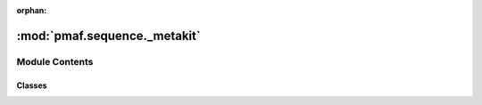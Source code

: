 :orphan:

:mod:`pmaf.sequence._metakit`
=============================

.. py:module:: pmaf.sequence._metakit


Module Contents
---------------

Classes
~~~~~~~

.. autoapisummary::

   pmaf.sequence._metakit.MultiSequenceMetabase
   pmaf.sequence._metakit.MultiSequenceStreamBackboneMetabase
   pmaf.sequence._metakit.NucleotideMetabase
   pmaf.sequence._metakit.SequenceBackboneMetabase



.. py:class:: MultiSequenceMetabase

   Bases: :class:`pmaf.sequence._metakit.SequenceBackboneMetabase`

   .. autoapi-inheritance-diagram:: pmaf.sequence._metakit.MultiSequenceMetabase
      :parts: 1

   .. method:: buckle_for_alignment(self)
      :abstractmethod:


   .. method:: count(self)
      :property:


   .. method:: from_buckled(cls, sequences, buckled_pack, **kwargs)
      :classmethod:
      :abstractmethod:

      :param sequences:
      :param buckled_pack:
      :param \*\*kwargs:

      Returns:


   .. method:: get_consensus(self, indices)
      :abstractmethod:

      :param indices:

      Returns:


   .. method:: get_iter(self, method)
      :abstractmethod:

      :param method:

      Returns:


   .. method:: get_subset(self, indices)
      :abstractmethod:

      :param indices:

      Returns:


   .. method:: index(self)
      :property:


   .. method:: is_alignment(self)
      :property:


   .. method:: restore_buckle(self, packed_metadata)
      :abstractmethod:

      :param packed_metadata:

      Returns:


   .. method:: sequences(self)
      :property:


   .. method:: to_skbio_msa(self, indices)
      :abstractmethod:

      :param indices:

      Returns:



.. py:class:: MultiSequenceStreamBackboneMetabase(filepath, mode, aligned, name, compressor)

   Bases: :class:`abc.ABC`

   .. autoapi-inheritance-diagram:: pmaf.sequence._metakit.MultiSequenceStreamBackboneMetabase
      :parts: 1

   Initialize self.  See help(type(self)) for accurate signature.

   .. method:: accession_numbers(self)
      :property:


   .. method:: append_sequence(self, sequence)
      :abstractmethod:

      :param sequence:

      Returns:


   .. method:: append_string(self, name, mode, sequence_str, metadata_dict)
      :abstractmethod:

      :param name:
      :param mode:
      :param sequence_str:
      :param metadata_dict:

      Returns:


   .. method:: count(self)
      :property:


   .. method:: extend_multiseq(self, multiseq)
      :abstractmethod:

      :param multiseq:

      Returns:


   .. method:: get_multiseq_by_accs(self, acc_numbers)
      :abstractmethod:

      :param acc_numbers:

      Returns:


   .. method:: get_sequence_by_acc(self, acc_number)
      :abstractmethod:

      :param acc_number:

      Returns:


   .. method:: mode(self)
      :property:


   .. method:: name(self)
      :property:


   .. method:: summarize(self)
      :property:



.. py:class:: NucleotideMetabase

   Bases: :class:`pmaf.sequence._metakit.SequenceBackboneMetabase`

   .. autoapi-inheritance-diagram:: pmaf.sequence._metakit.NucleotideMetabase
      :parts: 1

   .. method:: buckle_by_uid(self, tmp_uid)
      :abstractmethod:

      :param tmp_uid:

      Returns:


   .. method:: complement(self)
      :abstractmethod:


   .. method:: copy(self)
      :abstractmethod:


   .. method:: length(self)
      :property:


   .. method:: read(cls, file, name=None, metadata=None, mode='DNA', **kwargs)
      :classmethod:
      :abstractmethod:

      :param file:
      :param name: (Default value = None)
      :param metadata: (Default value = None)
      :param mode: (Default value = 'DNA')
      :param \*\*kwargs:

      Returns:


   .. method:: restore_buckle(self, packed_metadata)
      :abstractmethod:

      :param packed_metadata:

      Returns:


   .. method:: skbio(self)
      :property:


   .. method:: text(self)
      :property:


   .. method:: unbuckle_uid(self)
      :abstractmethod:



.. py:class:: SequenceBackboneMetabase

   Bases: :class:`abc.ABC`

   .. autoapi-inheritance-diagram:: pmaf.sequence._metakit.SequenceBackboneMetabase
      :parts: 1

   .. method:: get_string_as(self, **kwargs)
      :abstractmethod:

      :param \*\*kwargs:

      Returns:


   .. method:: is_buckled(self)
      :property:


   .. method:: metadata(self)
      :property:


   .. method:: mode(self)
      :property:


   .. method:: name(self)
      :property:


   .. method:: skbio_mode(self)
      :property:


   .. method:: write(self, file, **kwargs)
      :abstractmethod:

      :param file:
      :param \*\*kwargs:

      Returns:



